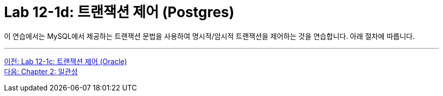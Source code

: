 = Lab 12-1d: 트랜잭션 제어 (Postgres)

이 연습에서는 MySQL에서 제공하는 트랜잭션 문법을 사용하여 명시적/암시적 트랜잭션을 제어하는 것을 연습합니다. 아래 절차에 따릅니다.

---

link:./01-lab12-1c.adoc[이전: Lab 12-1c: 트랜잭션 제어 (Oracle)] +
link:./02-1_chapter2_consistency.adoc[다음: Chapter 2: 일관성]
